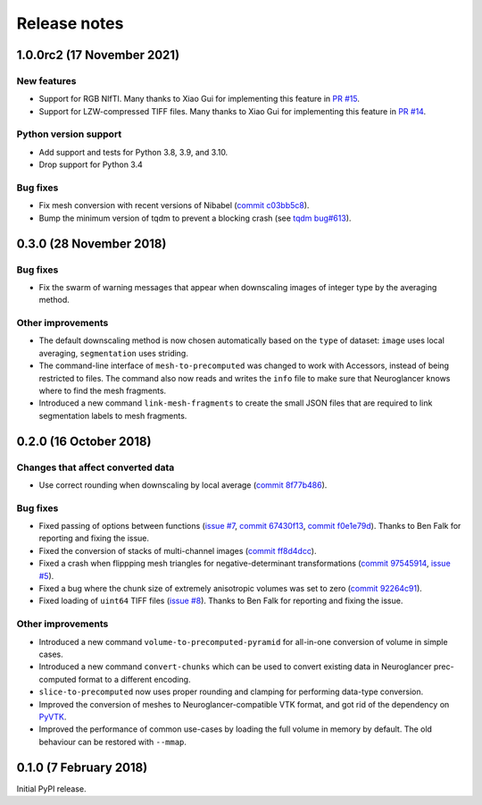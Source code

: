 Release notes
=============

1.0.0rc2 (17 November 2021)
------------------------

New features
~~~~~~~~~~~~

- Support for RGB NIfTI. Many thanks to Xiao Gui for implementing this feature in `PR #15 <https://github.com/HumanBrainProject/neuroglancer-scripts/pull/15>`_.

- Support for LZW-compressed TIFF files. Many thanks to Xiao Gui for implementing this feature in `PR #14 <https://github.com/HumanBrainProject/neuroglancer-scripts/pull/14>`_.


Python version support
~~~~~~~~~~~~~~~~~~~~~~

- Add support and tests for Python 3.8, 3.9, and 3.10.

- Drop support for Python 3.4


Bug fixes
~~~~~~~~~

- Fix mesh conversion with recent versions of Nibabel (`commit c03bb5c8 <https://github.com/HumanBrainProject/neuroglancer-scripts/commit/c03bb5c8e10ee474e54b62b57e90940cea035c92>`_).

- Bump the minimum version of tqdm to prevent a blocking crash (see `tqdm bug#613 <https://github.com/tqdm/tqdm/issues/613>`_).


0.3.0 (28 November 2018)
------------------------

Bug fixes
~~~~~~~~~

- Fix the swarm of warning messages that appear when downscaling images of
  integer type by the averaging method.


Other improvements
~~~~~~~~~~~~~~~~~~

- The default downscaling method is now chosen automatically based on the
  ``type`` of dataset: ``image`` uses local averaging, ``segmentation`` uses
  striding.

- The command-line interface of ``mesh-to-precomputed`` was changed to work
  with Accessors, instead of being restricted to files. The command also now
  reads and writes the ``info`` file to make sure that Neuroglancer knows where
  to find the mesh fragments.

- Introduced a new command ``link-mesh-fragments`` to create the small JSON
  files that are required to link segmentation labels to mesh fragments.

0.2.0 (16 October 2018)
-----------------------

Changes that affect converted data
~~~~~~~~~~~~~~~~~~~~~~~~~~~~~~~~~~

- Use correct rounding when downscaling by local average (`commit 8f77b486 <https://github.com/HumanBrainProject/neuroglancer-scripts/commit/8f77b486122190dddf70aff2d321bd7664d3a0df>`_).


Bug fixes
~~~~~~~~~

- Fixed passing of options between functions (`issue #7 <https://github.com/HumanBrainProject/neuroglancer-scripts/issues/7>`_,
  `commit 67430f13 <https://github.com/HumanBrainProject/neuroglancer-scripts/commit/67430f1341352edeed6b63bc2177e052dd284993>`_,
  `commit f0e1e79d <https://github.com/HumanBrainProject/neuroglancer-scripts/commit/f0e1e79ddd1b3ef772b6920399f732e9cd487df3>`_).
  Thanks to Ben Falk for reporting and fixing the issue.

- Fixed the conversion of stacks of multi-channel images (`commit ff8d4dcc <https://github.com/HumanBrainProject/neuroglancer-scripts/commit/ff8d4dcc70ef25ba34798e2474bd37183aa289b7>`_).

- Fixed a crash when flippping mesh triangles for negative-determinant
  transformations (`commit 97545914 <https://github.com/HumanBrainProject/neuroglancer-scripts/commit/975459147174465b897d1bce8364e7bf434ce08c>`_,
  `issue #5 <https://github.com/HumanBrainProject/neuroglancer-scripts/issues/5>`_).

- Fixed a bug where the chunk size of extremely anisotropic volumes was set to
  zero (`commit 92264c91 <https://github.com/HumanBrainProject/neuroglancer-scripts/commit/92264c9189a8eec40a45622dbc30f785dd60a4d5>`_).

- Fixed loading of ``uint64`` TIFF files (`issue #8 <https://github.com/HumanBrainProject/neuroglancer-scripts/issues/8>`_).
  Thanks to Ben Falk for reporting and fixing the issue.


Other improvements
~~~~~~~~~~~~~~~~~~

- Introduced a new command ``volume-to-precomputed-pyramid`` for all-in-one
  conversion of volume in simple cases.

- Introduced a new command ``convert-chunks`` which can be used to convert
  existing data in Neuroglancer prec-computed format to a different encoding.

- ``slice-to-precomputed`` now uses proper rounding and clamping for performing
  data-type conversion.

- Improved the conversion of meshes to Neuroglancer-compatible VTK format, and
  got rid of the dependency on `PyVTK <https://github.com/pearu/pyvtk>`_.

- Improved the performance of common use-cases by loading the full volume in
  memory by default. The old behaviour can be restored with ``--mmap``.


0.1.0 (7 February 2018)
-----------------------

Initial PyPI release.
